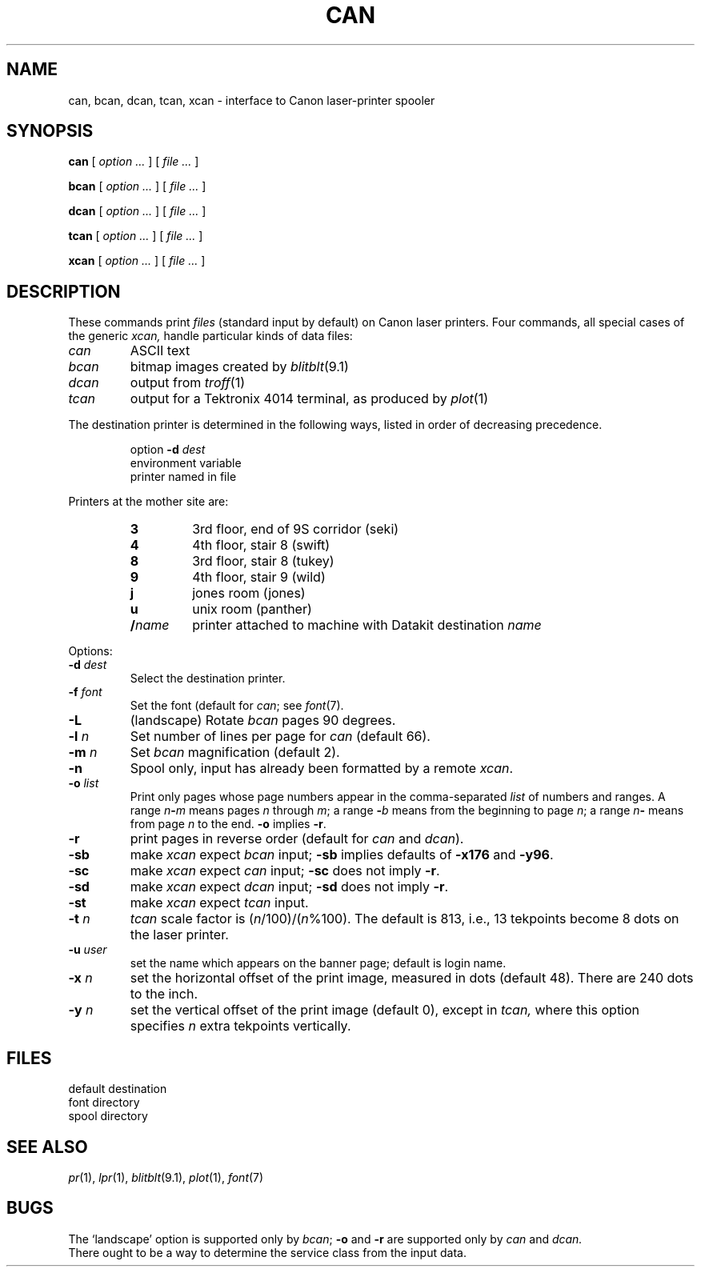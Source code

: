 .TH CAN 1 
.CT 1 writing_output comm_dev
.SH NAME
can, bcan, dcan, tcan, xcan \- interface to Canon laser-printer spooler
.SH SYNOPSIS
.B can
[
.I option ...
]
[
.I file ...
]
.PP
.B bcan
[
.I option ...
]
[
.I file ...
]
.PP
.B dcan
[
.I option ...
]
[
.I file ...
]
.PP
.B tcan
[
.I option ...
]
[
.I file ...
]
.PP
.B xcan
[
.I option ...
]
[
.I file ...
]
.SH DESCRIPTION
These commands print 
.I files
(standard input by default) on Canon laser printers.
Four commands, all special cases of the generic
.I xcan,
handle particular kinds of data files:
.TP
.I can
ASCII text
.TP
.I bcan
bitmap images created by 
.IR blitblt (9.1)
.TP
.I dcan
output from
.IR troff (1)
.TP
.I tcan
output for a Tektronix 4014 terminal, as produced by
.IR plot (1)
.PP
The destination printer is determined in the following ways,
listed in order of decreasing precedence.
.IP
option
.B -d
.I dest
.br
environment variable
.L CANDEST
.br
printer named in file
.F /etc/candest
.LP
Printers at the mother site are:
.RS
.TP
.B 3
3rd floor, end of 9S corridor (seki)
.PD0
.TP
.B 4
4th floor, stair 8 (swift)
.TP
.B 8
3rd floor, stair 8 (tukey)
.TP
.B 9
4th floor, stair 9 (wild)
.TP
.B j
jones room (jones)
.TP
.B u
unix room (panther)
.TP
.BI / name
printer attached to machine with Datakit destination 
.I name
.RE
.PD
.PP
Options:
.PP
.TP
.BI -d " dest"
Select the destination printer.
.TP
.BI -f " font"
Set the font (default
.LR CW.11 )
for
.IR can ;
see 
.IR font (7).
.TP
.B -L
(landscape) Rotate
.I bcan 
pages 90 degrees.
.TP
.BI -l " n"
Set number of lines per page for
.I can
(default 66).
.TP
.BI -m " n"
Set 
.I bcan
magnification
(default 2).
.TP
.B -n
Spool only, input has already been formatted by a remote
.IR xcan .
.TP
.BI -o " list"
Print only pages whose page numbers appear in
the comma-separated
.I list
of numbers and ranges.
A range
.IB n - m
means pages
.I n
through
.IR m ;
a range
.BI - b
means from the beginning to page
.IR n ;
a range
.IB n -
means from page
.I n
to the end. 
.B -o
implies
.BR -r .
.TP
.B -r
print
pages in reverse order
(default for 
.IR can " and " dcan ).
.TP
.B -sb
.RI "make " xcan " expect " bcan " input;"
.BR -sb " implies defaults of " -x176 " and " -y96 .
.TP
.B -sc
.RI "make " xcan " expect " can " input;"
.BR -sc " does not imply " -r .
.TP
.B -sd
.RI "make " xcan " expect " dcan " input;"
.BR -sd " does not imply " -r .
.TP
.B -st
.RI "make " xcan " expect " tcan " input."
.TP
.BI -t " n"
.I tcan 
scale factor is
.RI ( n /100)/( n %100).
The default is 813, i.e., 13 tekpoints become 8 dots on the laser printer.
.TP
.BI -u " user"
set the name which appears on the banner page;
default is login name.
.TP
.BI -x " n"
set the horizontal
offset of the print image, measured in dots (default 48).
There are 240 dots to the inch.
.TP
.BI -y " n"
set the vertical
offset of the print image (default 0),
except in
.I tcan,
where this option specifies
.I n
extra tekpoints vertically.
.SH FILES
.TF /usr/spool/jpd
.TP
.F /etc/candest
default destination
.PD0
.TP
.F /usr/lib/font/devi10
font directory
.TP
.F /usr/spool/jpd
spool directory
.SH SEE ALSO
.IR pr (1), 
.IR lpr (1), 
.IR blitblt (9.1), 
.IR plot (1), 
.IR font (7)
.SH BUGS
The `landscape' option is supported only by
.IR bcan ;
.BR -o " and " -r
are supported only by
.I can
and
.I dcan.
.br
There ought to be a way to determine the service class from the input data.
